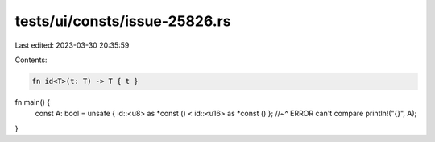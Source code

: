 tests/ui/consts/issue-25826.rs
==============================

Last edited: 2023-03-30 20:35:59

Contents:

.. code-block:: rs

    fn id<T>(t: T) -> T { t }
fn main() {
    const A: bool = unsafe { id::<u8> as *const () < id::<u16> as *const () };
    //~^ ERROR can't compare
    println!("{}", A);
}


